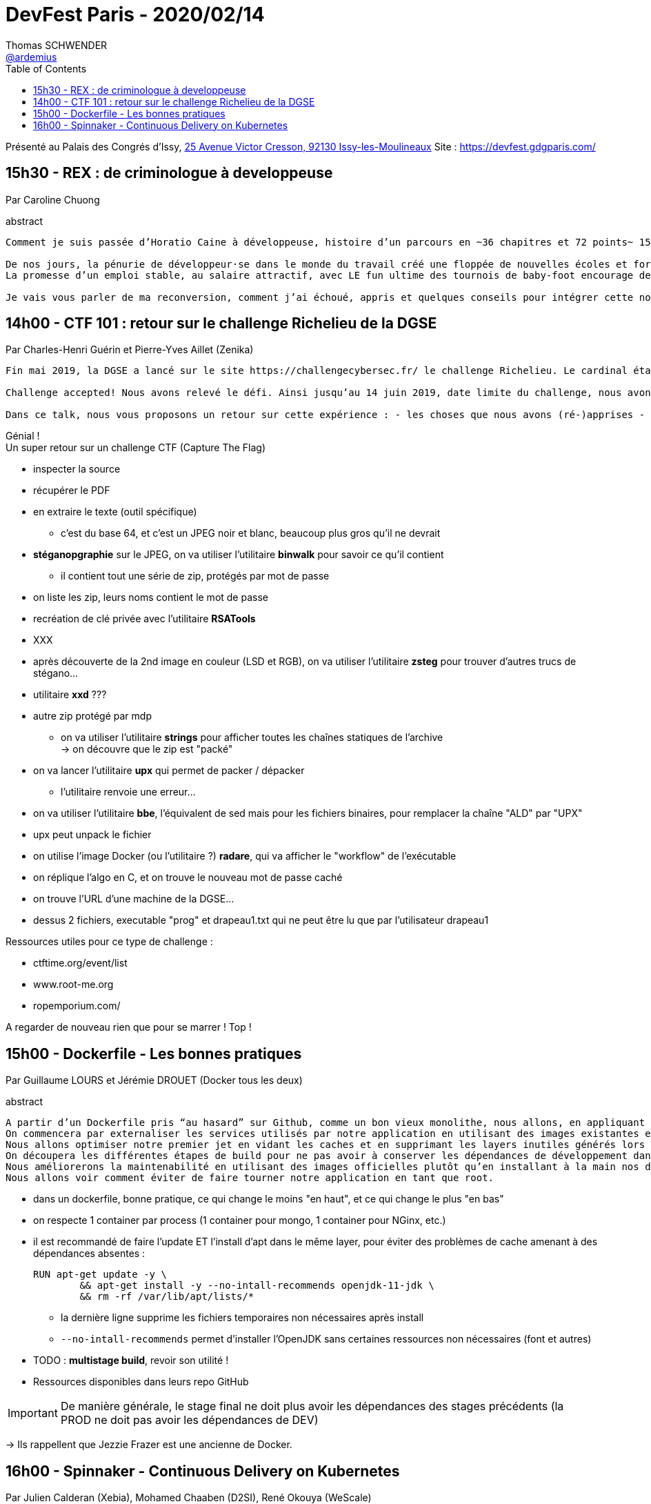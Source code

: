 = DevFest Paris - 2020/02/14
Thomas SCHWENDER <https://github.com/ardemius[@ardemius]>
// Handling GitHub admonition blocks icons
ifndef::env-github[:icons: font]
ifdef::env-github[]
:status:
:outfilesuffix: .adoc
:caution-caption: :fire:
:important-caption: :exclamation:
:note-caption: :paperclip:
:tip-caption: :bulb:
:warning-caption: :warning:
endif::[]
:imagesdir: images
:source-highlighter: highlightjs
// Next 2 ones are to handle line breaks in some particular elements (list, footnotes, etc.)
:lb: pass:[<br> +]
:sb: pass:[<br>]
// check https://github.com/Ardemius/personal-wiki/wiki/AsciiDoctor-tips for tips on table of content in GitHub
:toc: macro
:toclevels: 1
// To turn off figure caption labels and numbers
//:figure-caption!:
// Same for examples
//:example-caption!:
// To turn off ALL captions
:caption:

toc::[]

Présenté au Palais des Congrés d'Issy, https://goo.gl/maps/xYdir7CWMTnyeHt46[25 Avenue Victor Cresson, 92130 Issy-les-Moulineaux]
Site : https://devfest.gdgparis.com/

== 15h30 - REX : de criminologue à developpeuse

Par Caroline Chuong

.abstract
----
Comment je suis passée d’Horatio Caine à développeuse, histoire d’un parcours en ~36 chapitres et 72 points~ 15 minutes.

De nos jours, la pénurie de développeur·se dans le monde du travail créé une floppée de nouvelles écoles et formations courtes.
La promesse d’un emploi stable, au salaire attractif, avec LE fun ultime des tournois de baby-foot encourage de plus en plus de personnes à se reconvertir dans le métier de développeur·se. Ces personnes sont un atout, ont une expérience riche, un regard différent, cependant la première expérience professionnelle peut faire douter sur les choix, capacités et l’envie de continuer.

Je vais vous parler de ma reconversion, comment j’ai échoué, appris et quelques conseils pour intégrer cette nouvelle classe de développeur·euses qui ont un parcours atypique.
----

== 14h00 - CTF 101 : retour sur le challenge Richelieu de la DGSE

Par Charles-Henri Guérin et Pierre-Yves Aillet (Zenika)

----
Fin mai 2019, la DGSE a lancé sur le site https://challengecybersec.fr/ le challenge Richelieu. Le cardinal était friand de cryptographie à tel point que les archives diplomatiques de la France de cette période sont longtemps restées inaccessibles. Il s’agissait donc d’un CTF (Capture The Flag), un challenge de sécurité comportant différentes énigmes ou défis à relever, tous en lien avec la sécurité informatique.

Challenge accepted! Nous avons relevé le défi. Ainsi jusqu’au 14 juin 2019, date limite du challenge, nous avons sorti nos outils et nous nous sommes mis au travail !

Dans ce talk, nous vous proposons un retour sur cette expérience : - les choses que nous avons (ré-)apprises - les erreurs, les fausses pistes - les outils que nous avons découverts
----

Génial ! +
Un super retour sur un challenge CTF (Capture The Flag)

* inspecter la source
* récupérer le PDF
* en extraire le texte (outil spécifique)
	** c'est du base 64, et c'est un JPEG noir et blanc, beaucoup plus gros qu'il ne devrait
* *stéganopgraphie* sur le JPEG, on va utiliser l'utilitaire *binwalk* pour savoir ce qu'il contient
	** il contient tout une série de zip, protégés par mot de passe
* on liste les zip, leurs noms contient le mot de passe
* recréation de clé privée avec l'utilitaire *RSATools*
* XXX
* après découverte de la 2nd image en couleur (LSD et RGB), on va utiliser l'utilitaire *zsteg* pour trouver d'autres trucs de stégano...
* utilitaire *xxd* ???
* autre zip protégé par mdp
	** on va utiliser l'utilitaire *strings* pour afficher toutes les chaînes statiques de l'archive +
	-> on découvre que le zip est "packé"
* on va lancer l'utilitaire *upx* qui permet de packer / dépacker
	** l'utilitaire renvoie une erreur...
* on va utiliser l'utilitaire *bbe*, l'équivalent de sed mais pour les fichiers binaires, pour remplacer la chaîne "ALD" par "UPX"
* upx peut unpack le fichier
* on utilise l'image Docker (ou l'utilitaire ?) *radare*, qui va afficher le "workflow" de l'exécutable
* on réplique l'algo en C, et on trouve le nouveau mot de passe caché
* on trouve l'URL d'une machine de la DGSE...
* dessus 2 fichiers, executable "prog" et drapeau1.txt qui ne peut être lu que par l'utilisateur drapeau1

Ressources utiles pour ce type de challenge :

* ctftime.org/event/list
* www.root-me.org
* ropemporium.com/

A regarder de nouveau rien que pour se marrer ! Top !

== 15h00 - Dockerfile - Les bonnes pratiques

Par Guillaume LOURS et Jérémie DROUET (Docker tous les deux)

.abstract
----
A partir d’un Dockerfile pris “au hasard” sur Github, comme un bon vieux monolithe, nous allons, en appliquant les bonnes pratiques, transformer cette application en un ensemble de microservices réutilisables et compréhensibles
On commencera par externaliser les services utilisés par notre application en utilisant des images existantes et les associant dans un fichier Compose.
Nous allons optimiser notre premier jet en vidant les caches et en supprimant les layers inutiles générés lors du build de notre application.
On découpera les différentes étapes de build pour ne pas avoir à conserver les dépendances de développement dans l’image finale
Nous améliorerons la maintenabilité en utilisant des images officielles plutôt qu’en installant à la main nos dépendances.
Nous allons voir comment éviter de faire tourner notre application en tant que root.
----

* dans un dockerfile, bonne pratique, ce qui change le moins "en haut", et ce qui change le plus "en bas"
* on respecte 1 container par process (1 container pour mongo, 1 container pour NGinx, etc.)
* il est recommandé de faire l'update ET l'install d'apt dans le même layer, pour éviter des problèmes de cache amenant à des dépendances absentes :
+
----
RUN apt-get update -y \
	&& apt-get install -y --no-intall-recommends openjdk-11-jdk \
	&& rm -rf /var/lib/apt/lists/*
----
	** la dernière ligne supprime les fichiers temporaires non nécessaires après install
	** `--no-intall-recommends` permet d'installer l'OpenJDK sans certaines ressources non nécessaires (font et autres)
* TODO : *multistage build*, revoir son utilité !

* Ressources disponibles dans leurs repo GitHub

IMPORTANT: De manière générale, le stage final ne doit plus avoir les dépendances des stages précédents (la PROD ne doit pas avoir les dépendances de DEV)

-> Ils rappellent que Jezzie Frazer est une ancienne de Docker.

== 16h00 - Spinnaker - Continuous Delivery on Kubernetes

Par Julien Calderan (Xebia), Mohamed Chaaben (D2SI), René Okouya (WeScale)

.abstract
----
Le déploiement continue est la nouvelle façon de mettre en production les applications à moindre risque. Cependant la mise en place des stratégies de déploiement peut s’avérer souvent complexe.

Spinnaker est un outil open source de déploiement continu multi-region, multi-cloud, développé par Netflix en collaboration avec d’autre grands acteurs du Cloud tel que Google, Microsoft, Amazon et Pivotal.

Durant cet atelier nous mettrons en place un environnement de déploiement sur Kubernetes, automatisé et fiabilisé grâce à Spinnaker. Venez découvrir comment déployer sereinement vos applications grâce à Spinnaker !
----

* Spinnaker : outil de Continuous Delivery
	** déployé sur du Iaas Amazon (EC2)
	** très lié à Kubernetes

Slides : https://chakch007.gitbook.io/spinnaker













